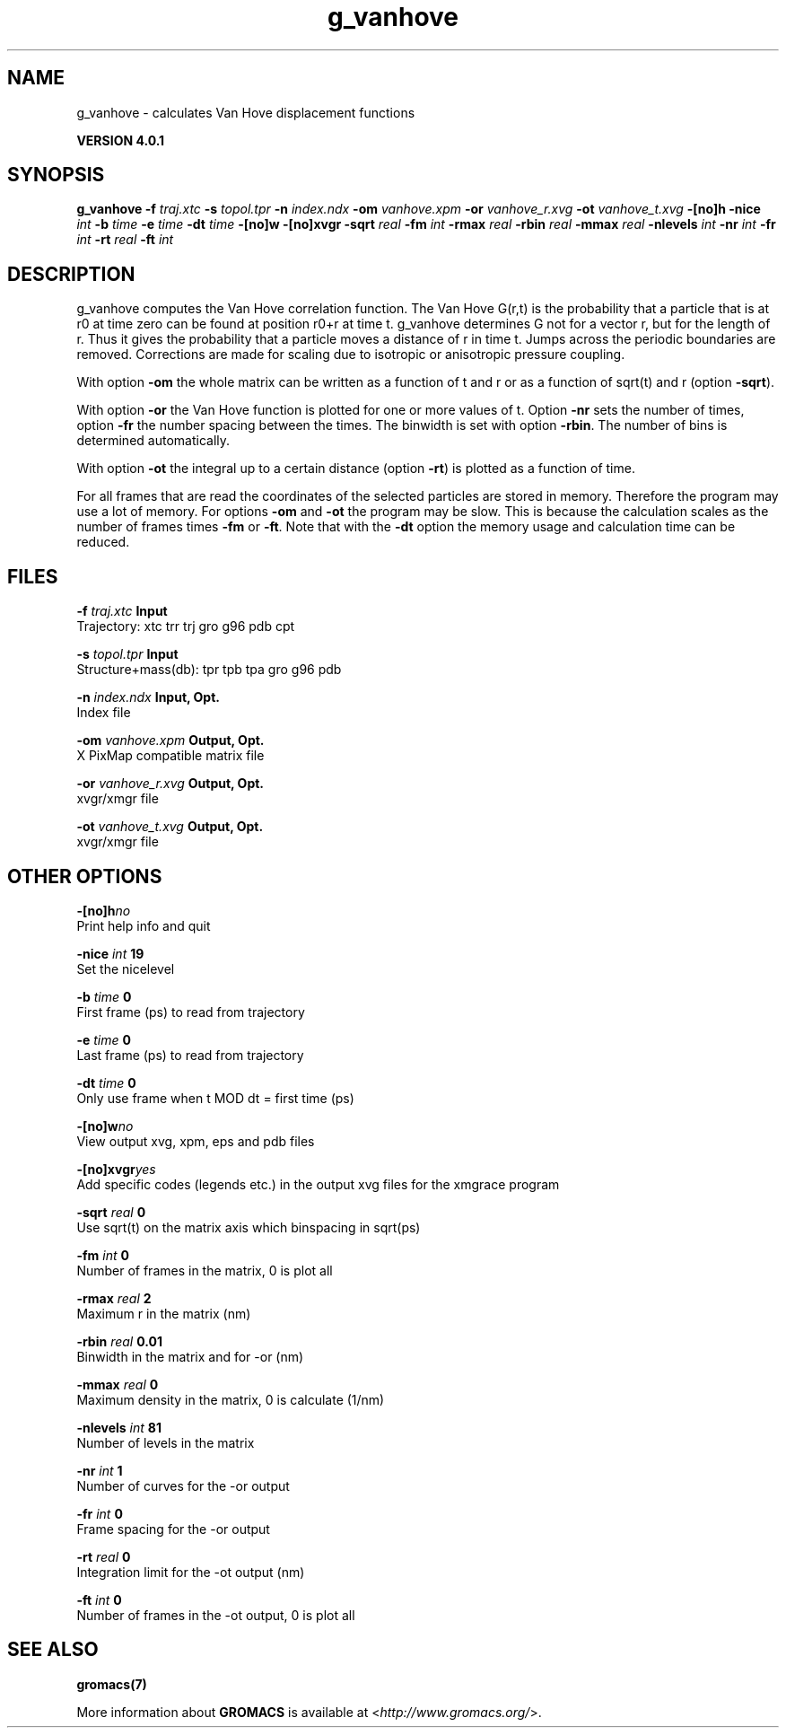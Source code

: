 .TH g_vanhove 1 "Thu 16 Oct 2008" "" "GROMACS suite, VERSION 4.0.1"
.SH NAME
g_vanhove - calculates Van Hove displacement functions

.B VERSION 4.0.1
.SH SYNOPSIS
\f3g_vanhove\fP
.BI "\-f" " traj.xtc "
.BI "\-s" " topol.tpr "
.BI "\-n" " index.ndx "
.BI "\-om" " vanhove.xpm "
.BI "\-or" " vanhove_r.xvg "
.BI "\-ot" " vanhove_t.xvg "
.BI "\-[no]h" ""
.BI "\-nice" " int "
.BI "\-b" " time "
.BI "\-e" " time "
.BI "\-dt" " time "
.BI "\-[no]w" ""
.BI "\-[no]xvgr" ""
.BI "\-sqrt" " real "
.BI "\-fm" " int "
.BI "\-rmax" " real "
.BI "\-rbin" " real "
.BI "\-mmax" " real "
.BI "\-nlevels" " int "
.BI "\-nr" " int "
.BI "\-fr" " int "
.BI "\-rt" " real "
.BI "\-ft" " int "
.SH DESCRIPTION
\&g_vanhove computes the Van Hove correlation function.
\&The Van Hove G(r,t) is the probability that a particle that is at r0
\&at time zero can be found at position r0+r at time t.
\&g_vanhove determines G not for a vector r, but for the length of r.
\&Thus it gives the probability that a particle moves a distance of r
\&in time t.
\&Jumps across the periodic boundaries are removed.
\&Corrections are made for scaling due to isotropic
\&or anisotropic pressure coupling.
\&


\&With option \fB \-om\fR the whole matrix can be written as a function
\&of t and r or as a function of sqrt(t) and r (option \fB \-sqrt\fR).
\&


\&With option \fB \-or\fR the Van Hove function is plotted for one
\&or more values of t. Option \fB \-nr\fR sets the number of times,
\&option \fB \-fr\fR the number spacing between the times.
\&The binwidth is set with option \fB \-rbin\fR. The number of bins
\&is determined automatically.
\&


\&With option \fB \-ot\fR the integral up to a certain distance
\&(option \fB \-rt\fR) is plotted as a function of time.
\&


\&For all frames that are read the coordinates of the selected particles
\&are stored in memory. Therefore the program may use a lot of memory.
\&For options \fB \-om\fR and \fB \-ot\fR the program may be slow.
\&This is because the calculation scales as the number of frames times
\&\fB \-fm\fR or \fB \-ft\fR.
\&Note that with the \fB \-dt\fR option the memory usage and calculation
\&time can be reduced.
.SH FILES
.BI "\-f" " traj.xtc" 
.B Input
 Trajectory: xtc trr trj gro g96 pdb cpt 

.BI "\-s" " topol.tpr" 
.B Input
 Structure+mass(db): tpr tpb tpa gro g96 pdb 

.BI "\-n" " index.ndx" 
.B Input, Opt.
 Index file 

.BI "\-om" " vanhove.xpm" 
.B Output, Opt.
 X PixMap compatible matrix file 

.BI "\-or" " vanhove_r.xvg" 
.B Output, Opt.
 xvgr/xmgr file 

.BI "\-ot" " vanhove_t.xvg" 
.B Output, Opt.
 xvgr/xmgr file 

.SH OTHER OPTIONS
.BI "\-[no]h"  "no    "
 Print help info and quit

.BI "\-nice"  " int" " 19" 
 Set the nicelevel

.BI "\-b"  " time" " 0     " 
 First frame (ps) to read from trajectory

.BI "\-e"  " time" " 0     " 
 Last frame (ps) to read from trajectory

.BI "\-dt"  " time" " 0     " 
 Only use frame when t MOD dt = first time (ps)

.BI "\-[no]w"  "no    "
 View output xvg, xpm, eps and pdb files

.BI "\-[no]xvgr"  "yes   "
 Add specific codes (legends etc.) in the output xvg files for the xmgrace program

.BI "\-sqrt"  " real" " 0     " 
 Use sqrt(t) on the matrix axis which binspacing  in sqrt(ps)

.BI "\-fm"  " int" " 0" 
 Number of frames in the matrix, 0 is plot all

.BI "\-rmax"  " real" " 2     " 
 Maximum r in the matrix (nm)

.BI "\-rbin"  " real" " 0.01  " 
 Binwidth in the matrix and for \-or (nm)

.BI "\-mmax"  " real" " 0     " 
 Maximum density in the matrix, 0 is calculate (1/nm)

.BI "\-nlevels"  " int" " 81" 
 Number of levels in the matrix

.BI "\-nr"  " int" " 1" 
 Number of curves for the \-or output

.BI "\-fr"  " int" " 0" 
 Frame spacing for the \-or output

.BI "\-rt"  " real" " 0     " 
 Integration limit for the \-ot output (nm)

.BI "\-ft"  " int" " 0" 
 Number of frames in the \-ot output, 0 is plot all

.SH SEE ALSO
.BR gromacs(7)

More information about \fBGROMACS\fR is available at <\fIhttp://www.gromacs.org/\fR>.
